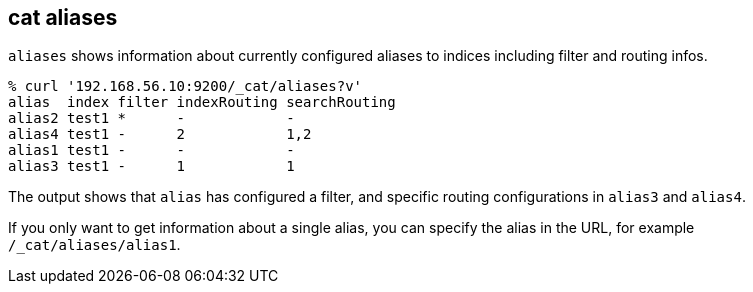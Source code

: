 [[cat-alias]]
== cat aliases

`aliases` shows information about currently configured aliases to indices
including filter and routing infos.

[source,sh]
--------------------------------------------------
% curl '192.168.56.10:9200/_cat/aliases?v'
alias  index filter indexRouting searchRouting
alias2 test1 *      -            -
alias4 test1 -      2            1,2
alias1 test1 -      -            -
alias3 test1 -      1            1
--------------------------------------------------

The output shows that `alias` has configured a filter, and specific routing
configurations in `alias3` and `alias4`.

If you only want to get information about a single alias, you can specify
the alias in the URL, for example `/_cat/aliases/alias1`.

